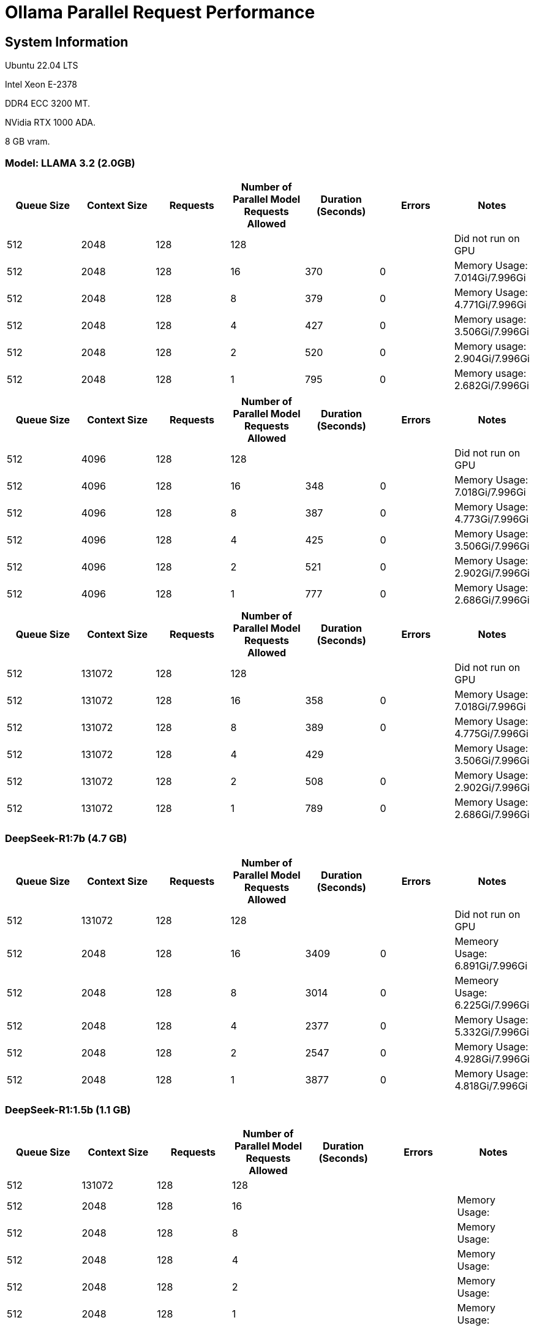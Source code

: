# Ollama Parallel Request Performance

## System Information

Ubuntu 22.04 LTS

Intel Xeon E-2378

DDR4 ECC 3200 MT.

NVidia RTX 1000 ADA.

8 GB vram.

### Model: LLAMA 3.2 (2.0GB)
[cols("^1","^1","^1","^1","^1","^1","^1")]
|===
| Queue Size | Context Size | Requests | Number of Parallel Model Requests Allowed | Duration (Seconds)| Errors | Notes

| 512
| 2048
| 128
| 128
| 
|
| Did not run on GPU

| 512
| 2048
| 128
| 16
| 370
| 0
| Memory Usage: 7.014Gi/7.996Gi

| 512
| 2048
| 128
| 8
| 379
| 0
| Memory Usage: 4.771Gi/7.996Gi

| 512
| 2048
| 128
| 4
| 427
| 0
| Memory usage: 3.506Gi/7.996Gi

| 512
| 2048
| 128
| 2
| 520
| 0
| Memory usage: 2.904Gi/7.996Gi

| 512
| 2048
| 128
| 1
| 795
| 0
| Memory usage: 2.682Gi/7.996Gi

|===

[cols("^1","^1","^1","^1","^1","^1","^1")]
|===
| Queue Size | Context Size | Requests | Number of Parallel Model Requests Allowed | Duration (Seconds)| Errors | Notes

| 512
| 4096
| 128
| 128
| 
|
| Did not run on GPU

| 512
| 4096
| 128
| 16
| 348
| 0
| Memory Usage: 7.018Gi/7.996Gi

| 512
| 4096
| 128
| 8
| 387
| 0
| Memory Usage: 4.773Gi/7.996Gi

| 512
| 4096
| 128
| 4
| 425
| 0
| Memory Usage: 3.506Gi/7.996Gi

| 512
| 4096
| 128
| 2
| 521
| 0
| Memory Usage: 2.902Gi/7.996Gi

| 512
| 4096
| 128
| 1
| 777
| 0
| Memory Usage: 2.686Gi/7.996Gi

|===



[cols("^1","^1","^1","^1","^1","^1","^1")]
|===
| Queue Size | Context Size | Requests | Number of Parallel Model Requests Allowed | Duration (Seconds)| Errors | Notes

| 512
| 131072
| 128
| 128
| 
|
| Did not run on GPU

| 512
| 131072
| 128
| 16
| 358
| 0
| Memory Usage: 7.018Gi/7.996Gi

| 512
| 131072
| 128
| 8
| 389
| 0
| Memory Usage: 4.775Gi/7.996Gi

| 512
| 131072
| 128
| 4
| 429
| 
| Memory Usage: 3.506Gi/7.996Gi

| 512
| 131072
| 128
| 2
| 508
| 0
| Memory Usage: 2.902Gi/7.996Gi

| 512
| 131072
| 128
| 1
| 789
| 0
| Memory Usage: 2.686Gi/7.996Gi

|===

 
### DeepSeek-R1:7b (4.7 GB)

[cols("^1","^1","^1","^1","^1","^1","^1")]
|===
| Queue Size | Context Size | Requests | Number of Parallel Model Requests Allowed | Duration (Seconds)| Errors | Notes

| 512
| 131072
| 128
| 128
|
|
| Did not run on GPU

| 512
| 2048
| 128
| 16
| 3409
| 0
| Memeory Usage: 6.891Gi/7.996Gi

| 512
| 2048
| 128
| 8
| 3014
| 0
| Memeory Usage: 6.225Gi/7.996Gi

| 512
| 2048
| 128
| 4
| 2377
| 0
| Memory Usage: 5.332Gi/7.996Gi

| 512
| 2048
| 128
| 2
| 2547
| 0
| Memory Usage: 4.928Gi/7.996Gi

| 512
| 2048
| 128
| 1
| 3877
| 0
| Memory Usage: 4.818Gi/7.996Gi

|===


### DeepSeek-R1:1.5b (1.1 GB)

[cols("^1","^1","^1","^1","^1","^1","^1")]
|===
| Queue Size | Context Size | Requests | Number of Parallel Model Requests Allowed | Duration (Seconds)| Errors | Notes

| 512
| 131072
| 128
| 128
|
|
|

| 512
| 2048
| 128
| 16
|
|
| Memory Usage: 

| 512
| 2048
| 128
| 8
|
|
| Memory Usage: 

| 512
| 2048
| 128
| 4
|
|
| Memory Usage: 
 
| 512
| 2048
| 128
| 2
|
|
| Memory Usage: 

| 512
| 2048
| 128
| 1
|
|
| Memory Usage: 

|===

### mistral 7.2b (4.1 GB)
```
Model
    architecture        llama    
    parameters          7.2B     
    context length      32768    
    embedding length    4096     
    quantization        Q4_0     

  Parameters
    stop    "[INST]"     
    stop    "[/INST]"    

  License
    Apache License               
    Version 2.0, January 2004 
```


[cols("^1","^1","^1","^1","^1","^1","^1")]
|===
| Queue Size | Context Size | Requests | Number of Parallel Model Requests Allowed | Duration (Seconds)| Errors | Notes

| 512
| 131072
| 128
| 128
|
|
|

| 512
| 2048
| 128
| 16
| 194
|
| Memory Usage: 

| 512
| 2048
| 128
| 8
| 194
| 0
| Memory Usage: 7.168Gi/7.996Gi

| 512
| 2048
| 128
| 4
| 204
| 0
| Memory Usage: 5.650Gi/7.996Gi

| 512
| 2048
| 128
| 2
| 304
| 0
| Memory Usage: 4.893Gi/7.996Gi

| 512
| 2048
| 128
| 1
| 576
| 0
| Memory Usage: 4.514Gi/7.996Gi

|===
